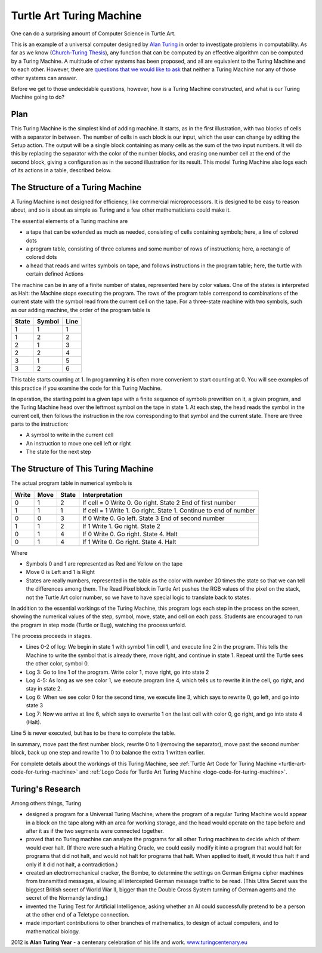 .. _turtle-art-turing-machine:

=========================
Turtle Art Turing Machine
=========================

One can do a surprising amount of Computer Science in Turtle Art.

|Initial state of Turing machine for simple addition adding 3+2| |Final
state of Turing machine for simple addition showing result 5|

This is an example of a universal computer designed by `Alan
Turing <http://en.wikipedia.org/wiki/Alan_Turing>`__ in order to
investigate problems in computability. As far as we know (`Church-Turing
Thesis <http://en.wikipedia.org/wiki/Church-Turing_Thesis>`__), any
function that can be computed by an effective algorithm can be computed
by a Turing Machine. A multitude of other systems has been proposed, and
all are equivalent to the Turing Machine and to each other. However,
there are `questions that we would like to
ask <http://en.wikipedia.org/wiki/Entscheidungsproblem>`__ that neither
a Turing Machine nor any of those other systems can answer.

Before we get to those undecidable questions, however, how is a Turing
Machine constructed, and what is our Turing Machine going to do?

Plan
====

This Turing Machine is the simplest kind of adding machine. It starts,
as in the first illustration, with two blocks of cells with a separator
in between. The number of cells in each block is our input, which the
user can change by editing the Setup action. The output will be a single
block containing as many cells as the sum of the two input numbers. It
will do this by replacing the separator with the color of the number
blocks, and erasing one number cell at the end of the second block,
giving a configuration as in the second illustration for its result.
This model Turing Machine also logs each of its actions in a table,
described below.

The Structure of a Turing Machine
=================================

A Turing Machine is not designed for efficiency, like commercial
microprocessors. It is designed to be easy to reason about, and so is
about as simple as Turing and a few other mathematicians could make it.

The essential elements of a Turing machine are

-  a tape that can be extended as much as needed, consisting of cells
   containing symbols; here, a line of colored dots
-  a program table, consisting of three columns and some number of rows
   of instructions; here, a rectangle of colored dots
-  a head that reads and writes symbols on tape, and follows
   instructions in the program table; here, the turtle with certain
   defined Actions

The machine can be in any of a finite number of states, represented here
by color values. One of the states is interpreted as Halt: the Machine
stops executing the program. The rows of the program table correspond to
combinations of the current state with the symbol read from the current
cell on the tape. For a three-state machine with two symbols, such as
our adding machine, the order of the program table is

+---------+----------+--------+
| State   | Symbol   | Line   |
+=========+==========+========+
| 1       | 1        | 1      |
+---------+----------+--------+
| 1       | 2        | 2      |
+---------+----------+--------+
| 2       | 1        | 3      |
+---------+----------+--------+
| 2       | 2        | 4      |
+---------+----------+--------+
| 3       | 1        | 5      |
+---------+----------+--------+
| 3       | 2        | 6      |
+---------+----------+--------+

This table starts counting at 1. In programming it is often more
convenient to start counting at 0. You will see examples of this
practice if you examine the code for this Turing Machine.

In operation, the starting point is a given tape with a finite sequence
of symbols prewritten on it, a given program, and the Turing Machine
head over the leftmost symbol on the tape in state 1. At each step, the
head reads the symbol in the current cell, then follows the instruction
in the row corresponding to that symbol and the current state. There are
three parts to the instruction:

-  A symbol to write in the current cell
-  An instruction to move one cell left or right
-  The state for the next step

The Structure of This Turing Machine
====================================

The actual program table in numerical symbols is

+---------+--------+---------+---------------------------------------------------------------------+
| Write   | Move   | State   | Interpretation                                                      |
+=========+========+=========+=====================================================================+
| 0       | 1      | 2       | If cell = 0 Write 0. Go right. State 2 End of first number          |
+---------+--------+---------+---------------------------------------------------------------------+
| 1       | 1      | 1       | If cell = 1 Write 1. Go right. State 1. Continue to end of number   |
+---------+--------+---------+---------------------------------------------------------------------+
| 0       | 0      | 3       | If 0 Write 0. Go left. State 3 End of second number                 |
+---------+--------+---------+---------------------------------------------------------------------+
| 1       | 1      | 2       | If 1 Write 1. Go right. State 2                                     |
+---------+--------+---------+---------------------------------------------------------------------+
| 0       | 1      | 4       | If 0 Write 0. Go right. State 4. Halt                               |
+---------+--------+---------+---------------------------------------------------------------------+
| 0       | 1      | 4       | If 1 Write 0. Go right. State 4. Halt                               |
+---------+--------+---------+---------------------------------------------------------------------+

Where

-  Symbols 0 and 1 are represented as Red and Yellow on the tape
-  Move 0 is Left and 1 is Right
-  States are really numbers, represented in the table as the color with
   number 20 times the state so that we can tell the differences among
   them. The Read Pixel block in Turtle Art pushes the RGB values of the
   pixel on the stack, not the Turtle Art color number, so we have to
   have special logic to translate back to states.

In addition to the essential workings of the Turing Machine, this
program logs each step in the process on the screen, showing the
numerical values of the step, symbol, move, state, and cell on each
pass. Students are encouraged to run the program in step mode (Turtle or
Bug), watching the process unfold.

The process proceeds in stages.

-  Lines 0-2 of log: We begin in state 1 with symbol 1 in cell 1, and
   execute line 2 in the program. This tells the Machine to write the
   symbol that is already there, move right, and continue in state 1.
   Repeat until the Turtle sees the other color, symbol 0.

-  Log 3: Go to line 1 of the program. Write color 1, move right, go
   into state 2

-  Log 4-5: As long as we see color 1, we execute program line 4, which
   tells us to rewrite it in the cell, go right, and stay in state 2.

-  Log 6: When we see color 0 for the second time, we execute line 3,
   which says to rewrite 0, go left, and go into state 3

-  Log 7: Now we arrive at line 6, which says to overwrite 1 on the last
   cell with color 0, go right, and go into state 4 (Halt).

Line 5 is never executed, but has to be there to complete the table.

In summary, move past the first number block, rewrite 0 to 1 (removing
the separator), move past the second number block, back up one step and
rewrite 1 to 0 to balance the extra 1 written earlier.

For complete details about the workings of this Turing Machine, see :ref:`Turtle Art Code for Turing Machine <turtle-art-code-for-turing-machine>` 
and :ref:`Logo Code for Turtle Art Turing Machine <logo-code-for-turing-machine>`.

Turing's Research
=================

Among others things, Turing

-  designed a program for a Universal Turing Machine, where the program
   of a regular Turing Machine would appear in a block on the tape along
   with an area for working storage, and the head would operate on the
   tape before and after it as if the two segments were connected
   together.
-  proved that no Turing machine can analyze the programs for all other
   Turing machines to decide which of them would ever halt. (If there
   were such a Halting Oracle, we could easily modify it into a program
   that would halt for programs that did not halt, and would not halt
   for programs that halt. When applied to itself, it would thus halt if
   and only if it did not halt, a contradiction.)
-  created an electromechanical cracker, the Bombe, to determine the
   settings on German Enigma cipher machines from transmitted messages,
   allowing all intercepted German message traffic to be read. (This
   Ultra Secret was the biggest British secret of World War II, bigger
   than the Double Cross System turning of German agents and the secret
   of the Normandy landing.)
-  invented the Turing Test for Artificial Intelligence, asking whether
   an AI could successfully pretend to be a person at the other end of a
   Teletype connection.
-  made important contributions to other branches of mathematics, to
   design of actual computers, and to mathematical biology.

2012 is **Alan Turing Year** - a centenary celebration of his life and
work. `www.turingcentenary.eu <http://www.turingcentenary.eu/>`__

.. |Initial state of Turing machine for simple addition adding 3+2| image:: ../../images/TuringMachineReady.png
.. |Final state of Turing machine for simple addition showing result 5| image:: ../../images/Turing_Machine_finished.png
